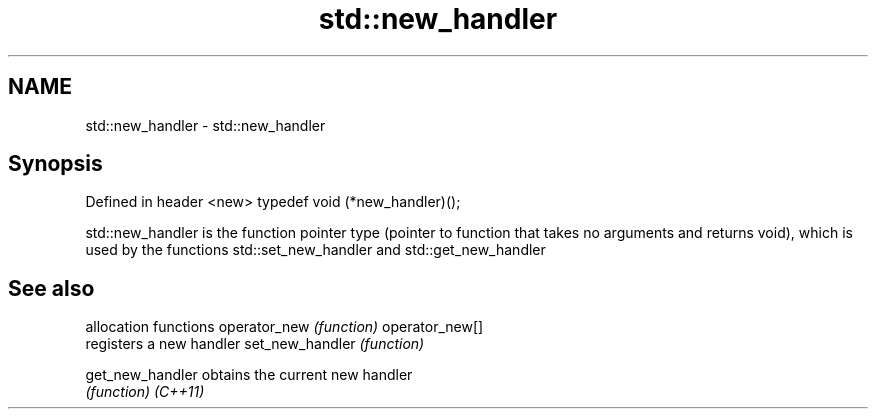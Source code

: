 .TH std::new_handler 3 "2020.03.24" "http://cppreference.com" "C++ Standard Libary"
.SH NAME
std::new_handler \- std::new_handler

.SH Synopsis

Defined in header <new>
typedef void (*new_handler)();

std::new_handler is the function pointer type (pointer to function that takes no arguments and returns void), which is used by the functions std::set_new_handler and std::get_new_handler

.SH See also


                allocation functions
operator_new    \fI(function)\fP
operator_new[]
                registers a new handler
set_new_handler \fI(function)\fP

get_new_handler obtains the current new handler
                \fI(function)\fP
\fI(C++11)\fP




